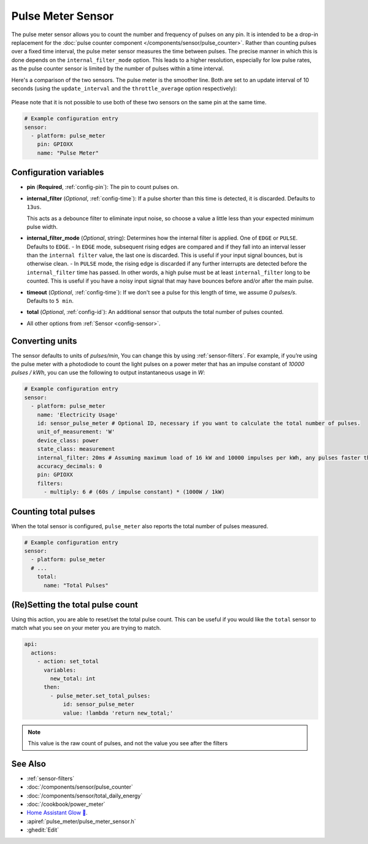 Pulse Meter Sensor
==================

.. seo::
    :description: Instructions for setting up pulse meter sensors.
    :image: pulse.svg

The pulse meter sensor allows you to count the number and frequency of pulses on any pin. It is intended to be a drop-in replacement
for the :doc:`pulse counter component </components/sensor/pulse_counter>`.
Rather than counting pulses over a fixed time interval, the pulse meter sensor measures the time between pulses. The precise manner in which this is done depends on the ``internal_filter_mode`` option. This leads to a higher resolution, especially for low pulse rates, as the pulse counter sensor is limited by the number of pulses within a time interval.

Here's a comparison of the two sensors.  The pulse meter is the smoother line.  Both are set to an update interval of 10 seconds (using the ``update_interval`` and the ``throttle_average`` option respectively):

.. figure:: /images/pulse-counter_vs_pulse-meter.png
    :align: center
    :width: 50.0%

Please note that it is not possible to use both of these two sensors on the same pin at the same time.

.. code-block:: yaml

    # Example configuration entry
    sensor:
      - platform: pulse_meter
        pin: GPIOXX
        name: "Pulse Meter"

Configuration variables
------------------------

- **pin** (**Required**, :ref:`config-pin`): The pin to count pulses on.

- **internal_filter** (*Optional*, :ref:`config-time`): If a pulse shorter than this   time is detected, it is discarded. Defaults to ``13us``.

  This acts as a debounce filter to eliminate input noise, so choose a value a little less than your expected minimum pulse width.

- **internal_filter_mode** (*Optional*, string): Determines how the internal filter is applied.
  One of ``EDGE`` or ``PULSE``. Defaults to ``EDGE``.
  - In ``EDGE``  mode, subsequent rising edges are compared and if they fall into an interval lesser than the ``internal filter`` value, the last one is discarded. This is useful if your input signal bounces, but is otherwise clean.
  - In ``PULSE`` mode, the rising edge is discarded if any further interrupts are detected before the ``internal_filter`` time has passed. In other words, a high pulse must be at least ``internal_filter`` long to be counted. This is useful if you have a noisy input signal that may have bounces before and/or after the main pulse.

- **timeout** (*Optional*, :ref:`config-time`): If we don't see a pulse for this length of time, we assume *0 pulses/s*. Defaults to ``5 min``.
- **total** (*Optional*, :ref:`config-id`): An additional sensor that outputs the total number of pulses counted.
- All other options from :ref:`Sensor <config-sensor>`.

Converting units
----------------

The sensor defaults to units of *pulses/min*, You can change this by using :ref:`sensor-filters`.
For example, if you’re using the pulse meter with a photodiode to count the light pulses on a power meter that has an impulse constant of *10000 pulses / kWh*, you can use the following to output instantaneous usage in *W*:

.. code-block:: yaml

    # Example configuration entry
    sensor:
      - platform: pulse_meter
        name: 'Electricity Usage'
        id: sensor_pulse_meter # Optional ID, necessary if you want to calculate the total number of pulses.
        unit_of_measurement: 'W'
        device_class: power
        state_class: measurement
        internal_filter: 20ms # Assuming maximum load of 16 kW and 10000 impulses per kWh, any pulses faster than 22.5 ms would exceed load. -10% ~= 20 ms.
        accuracy_decimals: 0
        pin: GPIOXX
        filters:
          - multiply: 6 # (60s / impulse constant) * (1000W / 1kW)

Counting total pulses
---------------------

When the total sensor is configured, ``pulse_meter`` also reports the total
number of pulses measured.

.. code-block:: yaml

    # Example configuration entry
    sensor:
      - platform: pulse_meter
      # ...
        total:
          name: "Total Pulses"

(Re)Setting the total pulse count
---------------------------------

Using this action, you are able to reset/set the total pulse count. This can be useful
if you would like the ``total`` sensor to match what you see on your meter you are
trying to match.

.. code-block:: yaml

    api:
      actions:
        - action: set_total
          variables:
            new_total: int
          then:
            - pulse_meter.set_total_pulses:
                id: sensor_pulse_meter
                value: !lambda 'return new_total;'

.. note::

    This value is the raw count of pulses, and not the value you see after the filters

See Also
--------

- :ref:`sensor-filters`
- :doc:`/components/sensor/pulse_counter`
- :doc:`/components/sensor/total_daily_energy`
- :doc:`/cookbook/power_meter`
- `Home Assistant Glow 🌟 <https://github.com/klaasnicolaas/home-assistant-glow/>`__.
- :apiref:`pulse_meter/pulse_meter_sensor.h`
- :ghedit:`Edit`
